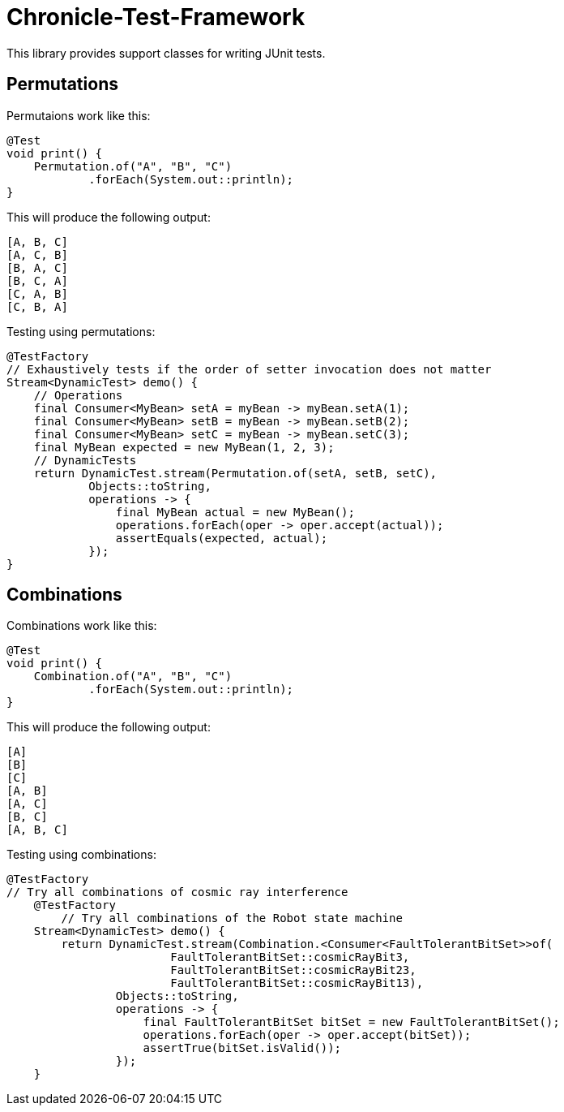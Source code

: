 = Chronicle-Test-Framework

This library provides support classes for writing JUnit tests.


== Permutations

Permutaions work like this:

[source, java]
----
@Test
void print() {
    Permutation.of("A", "B", "C")
            .forEach(System.out::println);
}
----

This will produce the following output:

[source, text]
----
[A, B, C]
[A, C, B]
[B, A, C]
[B, C, A]
[C, A, B]
[C, B, A]
----

Testing using permutations:

[source, java]
----
@TestFactory
// Exhaustively tests if the order of setter invocation does not matter
Stream<DynamicTest> demo() {
    // Operations
    final Consumer<MyBean> setA = myBean -> myBean.setA(1);
    final Consumer<MyBean> setB = myBean -> myBean.setB(2);
    final Consumer<MyBean> setC = myBean -> myBean.setC(3);
    final MyBean expected = new MyBean(1, 2, 3);
    // DynamicTests
    return DynamicTest.stream(Permutation.of(setA, setB, setC),
            Objects::toString,
            operations -> {
                final MyBean actual = new MyBean();
                operations.forEach(oper -> oper.accept(actual));
                assertEquals(expected, actual);
            });
}
----

== Combinations

Combinations work like this:

[source, java]
----
@Test
void print() {
    Combination.of("A", "B", "C")
            .forEach(System.out::println);
}
----

This will produce the following output:

[source, text]
----
[A]
[B]
[C]
[A, B]
[A, C]
[B, C]
[A, B, C]
----

Testing using combinations:

[source, java]
----
@TestFactory
// Try all combinations of cosmic ray interference
    @TestFactory
        // Try all combinations of the Robot state machine
    Stream<DynamicTest> demo() {
        return DynamicTest.stream(Combination.<Consumer<FaultTolerantBitSet>>of(
                        FaultTolerantBitSet::cosmicRayBit3,
                        FaultTolerantBitSet::cosmicRayBit23,
                        FaultTolerantBitSet::cosmicRayBit13),
                Objects::toString,
                operations -> {
                    final FaultTolerantBitSet bitSet = new FaultTolerantBitSet();
                    operations.forEach(oper -> oper.accept(bitSet));
                    assertTrue(bitSet.isValid());
                });
    }
----